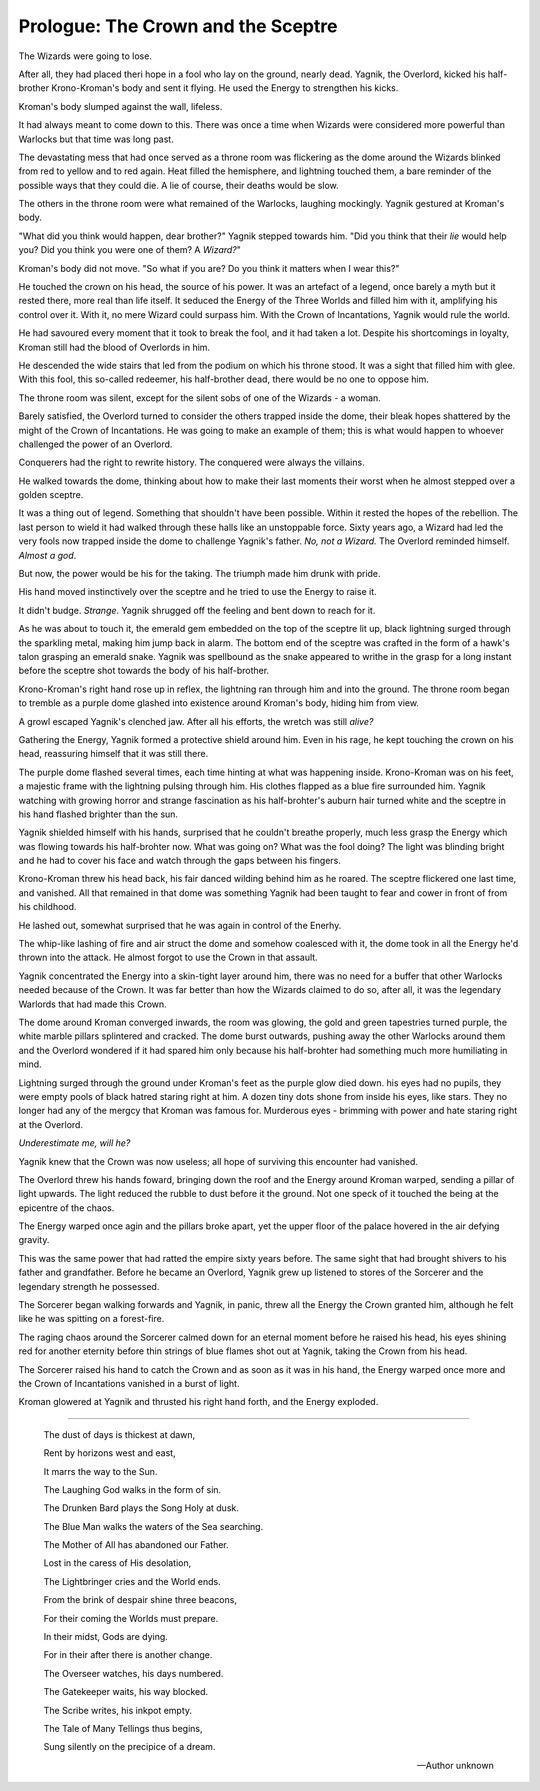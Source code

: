 
.. todo::

    Need to figure out how to specify locations and timelines. I can use
    location codes and maintain a database of these. But the way I define
    characters, locations and significant times should be definable within
    the structure of the book, so that the code can be run without any
    prerequisites. For the most part, I need to build some kind of parser
    and, in the future, a highlighter for this structure. For Vim at least?


======================================
Prologue: The Crown and the Sceptre
======================================

The Wizards were going to lose.

After all, they had placed theri hope in a fool who lay on the ground, nearly dead. Yagnik, the Overlord, kicked his half-brother Krono-Kroman's body and sent it flying. He used the Energy to strengthen his kicks.

Kroman's body slumped against the wall, lifeless.

It had always meant to come down to this. There was once a time when Wizards were considered more powerful than Warlocks but that time was long past.

The devastating mess that had once served as a throne room was flickering as the dome around the Wizards blinked from red to yellow and to red again. Heat filled the hemisphere, and lightning touched them, a bare reminder of the possible ways that they could die. A lie of course, their deaths would be slow.

The others in the throne room were what remained of the Warlocks, laughing mockingly. Yagnik gestured at Kroman's body.

"What did you think would happen, dear brother?" Yagnik stepped towards him. "Did you think that their *lie* would help you? Did you think you were one of them? A *Wizard?*"

Kroman's body did not move. "So what if you are? Do you think it matters when I wear this?"

He touched the crown on his head, the source of his power. It was an artefact of a legend, once barely a myth but it rested there, more real than life itself. It seduced the Energy of the Three Worlds and filled him with it, amplifying his control over it. With it, no mere Wizard could surpass him. With the Crown of Incantations, Yagnik would rule the world.

He had savoured every moment that it took to break the fool, and it had taken a lot. Despite his shortcomings in loyalty, Kroman still had the blood of Overlords in him.

He descended the wide stairs that led from the podium on which his throne stood. It was a sight that filled him with glee. With this fool, this so-called redeemer, his half-brother dead, there would be no one to oppose him.

The throne room was silent, except for the silent sobs of one of the Wizards - a woman.

Barely satisfied, the Overlord turned to consider the others trapped inside the dome, their bleak hopes shattered by the might of the Crown of Incantations. He was going to make an example of them; this is what would happen to whoever challenged the power of an Overlord.

Conquerers had the right to rewrite history. The conquered were always the villains.

He walked towards the dome, thinking about how to make their last moments their worst when he almost stepped over a golden sceptre.

It was a thing out of legend. Something that shouldn't have been possible. Within it rested the hopes of the rebellion. The last person to wield it had walked through these halls like an unstoppable force. Sixty years ago, a Wizard had led the very fools now trapped inside the dome to challenge Yagnik's father. *No, not a Wizard.* The Overlord reminded himself. *Almost a god*.

But now, the power would be his for the taking. The triumph made him drunk with pride.

His hand moved instinctively over the sceptre and he tried to use the Energy to raise it.

It didn't budge. *Strange*. Yagnik shrugged off the feeling and bent down to reach for it.

As he was about to touch it, the emerald gem embedded on the top of the sceptre lit up, black lightning surged through the sparkling metal, making him jump back in alarm. The bottom end of the sceptre was crafted in the form of a hawk's talon grasping an emerald snake. Yagnik was spellbound as the snake appeared to writhe in the grasp for a long instant before the sceptre shot towards the body of his half-brother.

Krono-Kroman's right hand rose up in reflex, the lightning ran through him and into the ground. The throne room began to tremble as a purple dome glashed into existence around Kroman's body, hiding him from view.

A growl escaped Yagnik's clenched jaw. After all his efforts, the wretch was still *alive?*

Gathering the Energy, Yagnik formed a protective shield around him. Even in his rage, he kept touching the crown on his head, reassuring himself that it was still there. 

The purple dome flashed several times, each time hinting at what was happening inside. Krono-Kroman was on his feet, a majestic frame with the lightning pulsing through him. His clothes flapped as a blue fire surrounded him. Yagnik watching with growing horror and strange fascination as his half-brohter's auburn hair turned white and the sceptre in his hand flashed brighter than the sun.

Yagnik shielded himself with his hands, surprised that he couldn't breathe properly, much less grasp the Energy which was flowing towards his half-brohter now. What was going on? What was the fool doing? The light was blinding bright and he had to cover his face and watch through the gaps between his fingers.

Krono-Kroman threw his head back, his fair danced wilding behind him as he roared. The sceptre flickered one last time, and vanished. All that remained in that dome was something Yagnik had been taught to fear and cower in front of from his childhood.

He lashed out, somewhat surprised that he was again in control of the Enerhy.

The whip-like lashing of fire and air struct the dome and somehow coalesced with it, the dome took in all the Energy he'd thrown into the attack. He almost forgot to use the Crown in that assault.

Yagnik concentrated the Energy into a skin-tight layer around him, there was no need for a buffer that other Warlocks needed because of the Crown. It was far better than how the Wizards claimed to do so, after all, it was the legendary Warlords that had made this Crown.

The dome around Kroman converged inwards, the room was glowing, the gold and green tapestries turned purple, the white marble pillars splintered and cracked. The dome burst outwards, pushing away the other Warlocks around them and the Overlord wondered if it had spared him only because his half-brohter had something much more humiliating in mind.

Lightning surged through the ground under Kroman's feet as the purple glow died down. his eyes had no pupils, they were empty pools of black hatred staring right at him. A dozen tiny dots shone from inside his eyes, like stars. They no longer had any of the mergcy that Kroman was famous for. Murderous eyes - brimming with power and hate staring right at the Overlord.

*Underestimate me, will he?*

Yagnik knew that the Crown was now useless; all hope of surviving this encounter had vanished.

The Overlord threw his hands foward, bringing down the roof and the Energy around Kroman warped, sending a pillar of light upwards. The light reduced the rubble to dust before it the ground. Not one speck of it touched the being at the epicentre of the chaos.

The Energy warped once agin and the pillars broke apart, yet the upper floor of the palace hovered in the air defying gravity.

This was the same power that had ratted the empire sixty years before. The same sight that had brought shivers to his father and grandfather. Before he became an Overlord, Yagnik grew up listened to stores of the Sorcerer and the legendary strength he possessed.

The Sorcerer began walking forwards and Yagnik, in panic, threw all the Energy the Crown granted him, although he felt like he was spitting on a forest-fire.

The raging chaos around the Sorcerer calmed down for an eternal moment before he raised his head, his eyes shining red for another eternity before thin strings of blue flames shot out at Yagnik, taking the Crown from his head.

The Sorcerer raised his hand to catch the Crown and as soon as it was in his hand, the Energy warped once more and the Crown of Incantations vanished in a burst of light.

Kroman glowered at Yagnik and thrusted his right hand forth, and the Energy exploded.

----

  The dust of days is thickest at dawn,

  Rent by horizons west and east,
  
  It marrs the way to the Sun.
  
  The Laughing God walks in the form of sin.
  
  The Drunken Bard plays the Song Holy at dusk.
  
  The Blue Man walks the waters of the Sea searching.
  
  The Mother of All has abandoned our Father.
  
  Lost in the caress of His desolation,
  
  The Lightbringer cries and the World ends.
  
  From the brink of despair shine three beacons,
  
  For their coming the Worlds must prepare.
  
  In their midst, Gods are dying.
  
  For in their after there is another change.
  
  The Overseer watches, his days numbered.
  
  The Gatekeeper waits, his way blocked.
  
  The Scribe writes, his inkpot empty.
  
  The Tale of Many Tellings thus begins,
  
  Sung silently on the precipice of a dream.

  -- Author unknown

